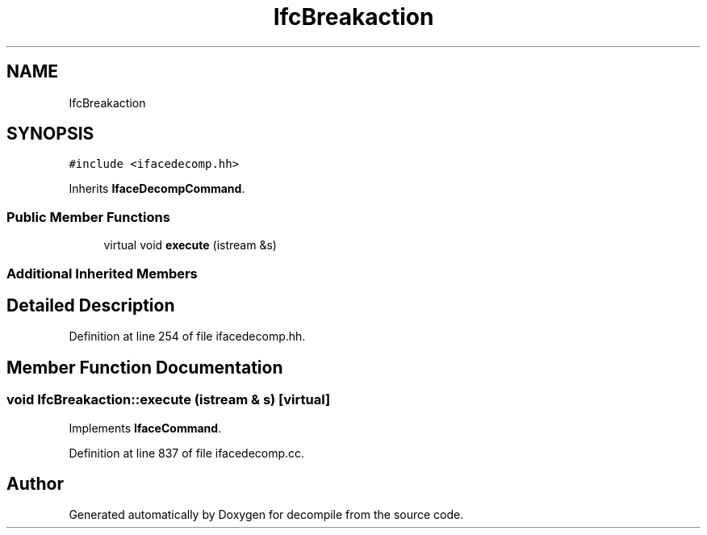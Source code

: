 .TH "IfcBreakaction" 3 "Sun Apr 14 2019" "decompile" \" -*- nroff -*-
.ad l
.nh
.SH NAME
IfcBreakaction
.SH SYNOPSIS
.br
.PP
.PP
\fC#include <ifacedecomp\&.hh>\fP
.PP
Inherits \fBIfaceDecompCommand\fP\&.
.SS "Public Member Functions"

.in +1c
.ti -1c
.RI "virtual void \fBexecute\fP (istream &s)"
.br
.in -1c
.SS "Additional Inherited Members"
.SH "Detailed Description"
.PP 
Definition at line 254 of file ifacedecomp\&.hh\&.
.SH "Member Function Documentation"
.PP 
.SS "void IfcBreakaction::execute (istream & s)\fC [virtual]\fP"

.PP
Implements \fBIfaceCommand\fP\&.
.PP
Definition at line 837 of file ifacedecomp\&.cc\&.

.SH "Author"
.PP 
Generated automatically by Doxygen for decompile from the source code\&.

